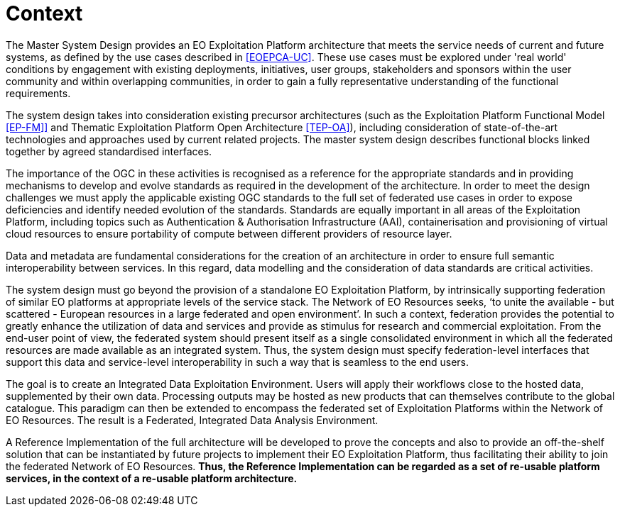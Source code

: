 
= Context

The Master System Design provides an EO Exploitation Platform architecture that meets the service needs of current and future systems, as defined by the use cases described in <<EOEPCA-UC>>. These use cases must be explored under 'real world' conditions by engagement with existing deployments, initiatives, user groups, stakeholders and sponsors within the user community and within overlapping communities, in order to gain a fully representative understanding of the functional requirements.

The system design takes into consideration existing precursor architectures (such as the Exploitation Platform Functional Model <<EP-FM]>> and Thematic Exploitation Platform Open Architecture <<TEP-OA>>), including consideration of state-of-the-art technologies and approaches used by current related projects. The master system design describes functional blocks linked together by agreed standardised interfaces.

The importance of the OGC in these activities is recognised as a reference for the appropriate standards and in providing mechanisms to develop and evolve standards as required in the development of the architecture. In order to meet the design challenges we must apply the applicable existing OGC standards to the full set of federated use cases in order to expose deficiencies and identify needed evolution of the standards. Standards are equally important in all areas of the Exploitation Platform, including topics such as Authentication & Authorisation Infrastructure (AAI), containerisation and provisioning of virtual cloud resources to ensure portability of compute between different providers of resource layer.

Data and metadata are fundamental considerations for the creation of an architecture in order to ensure full semantic interoperability between services. In this regard, data modelling and the consideration of data standards are critical activities.

The system design must go beyond the provision of a standalone EO Exploitation Platform, by intrinsically supporting federation of similar EO platforms at appropriate levels of the service stack.  The Network of EO Resources seeks, ‘to unite the available - but scattered - European resources in a large federated and open environment’. In such a context, federation provides the potential to greatly enhance the utilization of data and services and provide as stimulus for research and commercial exploitation. From the end-user point of view, the federated system should present itself as a single consolidated environment in which all the federated resources are made available as an integrated system. Thus, the system design must specify federation-level interfaces that support this data and service-level interoperability in such a way that is seamless to the end users.

The goal is to create an Integrated Data Exploitation Environment. Users will apply their workflows close to the hosted data, supplemented by their own data. Processing outputs may be hosted as new products that can themselves contribute to the global catalogue. This paradigm can then be extended to encompass the federated set of Exploitation Platforms within the Network of EO Resources. The result is a Federated, Integrated Data Analysis Environment.

A Reference Implementation of the full architecture will be developed to prove the concepts and also to provide an off-the-shelf solution that can be instantiated by future projects to implement their EO Exploitation Platform, thus facilitating their ability to join the federated Network of EO Resources. *Thus, the Reference Implementation can be regarded as a set of re-usable platform services, in the context of a re-usable platform architecture.*

